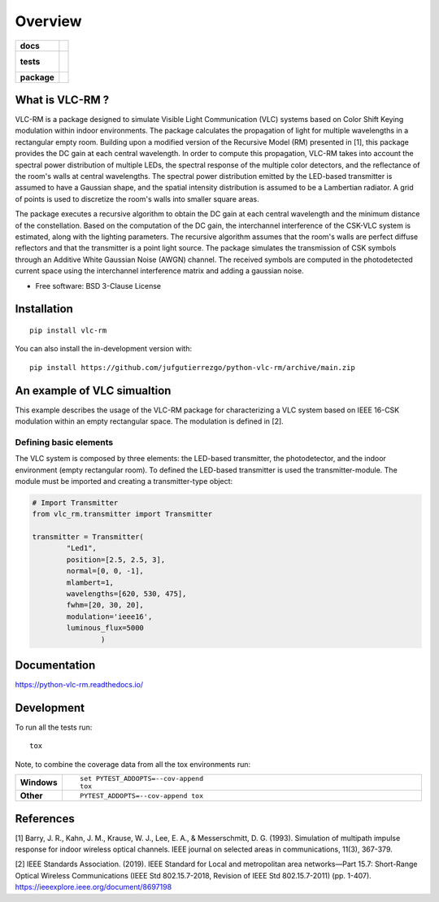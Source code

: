 ========
Overview
========

.. start-badges

.. list-table::
    :stub-columns: 1

    * - docs
      - |docs|
    * - tests
      - |
        |
    * - package
      - | |version| |wheel| |supported-versions| |supported-implementations|
        | |commits-since|
.. |docs| image:: https://readthedocs.org/projects/python-vlc-rm/badge/?style=flat
    :target: https://python-vlc-rm.readthedocs.io/
    :alt: Documentation Status

.. |version| image:: https://img.shields.io/pypi/v/vlc-rm.svg
    :alt: PyPI Package latest release
    :target: https://pypi.org/project/vlc-rm

.. |wheel| image:: https://img.shields.io/pypi/wheel/vlc-rm.svg
    :alt: PyPI Wheel
    :target: https://pypi.org/project/vlc-rm

.. |supported-versions| image:: https://img.shields.io/pypi/pyversions/vlc-rm.svg
    :alt: Supported versions
    :target: https://pypi.org/project/vlc-rm

.. |supported-implementations| image:: https://img.shields.io/pypi/implementation/vlc-rm.svg
    :alt: Supported implementations
    :target: https://pypi.org/project/vlc-rm

.. |commits-since| image:: https://img.shields.io/github/commits-since/jufgutierrezgo/python-vlc-rm/v0.0.0.svg
    :alt: Commits since latest release
    :target: https://github.com/jufgutierrezgo/python-vlc-rm/compare/v0.0.0...main



.. end-badges

What is VLC-RM ?
================

VLC-RM is a package designed to simulate Visible Light Communication (VLC) systems based on Color Shift Keying 
modulation within indoor environments. The package calculates the propagation of light for multiple wavelengths 
in a rectangular empty room. Building upon a modified version of the Recursive Model (RM) presented in [1], 
this package provides the DC gain at each central wavelength. In order to compute this propagation, VLC-RM 
takes into account the spectral power distribution of multiple LEDs, the spectral response of the multiple 
color detectors, and the reflectance of the room's walls at central wavelengths. The spectral power distribution 
emitted by the LED-based transmitter is assumed to have a Gaussian shape, and the spatial intensity distribution 
is assumed to be a Lambertian radiator. A grid of points is used to discretize the room's walls into smaller square areas.

The package executes a recursive algorithm to obtain the DC gain at each central wavelength and the minimum 
distance of the constellation. Based on the computation of the DC gain, the interchannel interference of the CSK-VLC 
system is estimated, along with the lighting parameters. The recursive algorithm assumes that the room's walls are 
perfect diffuse reflectors and that the transmitter is a point light source. The package simulates the transmission 
of CSK symbols through an Additive White Gaussian Noise (AWGN) channel. The received symbols are computed in the 
photodetected current space using the interchannel interference matrix and adding a gaussian noise.     


* Free software: BSD 3-Clause License

Installation
============

::

    pip install vlc-rm

You can also install the in-development version with::

    pip install https://github.com/jufgutierrezgo/python-vlc-rm/archive/main.zip



An example of VLC simualtion
============================

This example describes the usage of the VLC-RM package for characterizing a VLC system 
based on IEEE 16-CSK modulation within an empty rectangular space. The modulation 
is defined in [2]. 

Defining basic elements
------------------------

The VLC system is composed by three elements: the LED-based transmitter, the photodetector, 
and the indoor environment (empty rectangular room). To defined the LED-based transmitter 
is used the transmitter-module. The module must be imported and creating a transmitter-type object:

.. code-block:: python

    # Import Transmitter
    from vlc_rm.transmitter import Transmitter

    transmitter = Transmitter(
            "Led1",
            position=[2.5, 2.5, 3],
            normal=[0, 0, -1],
            mlambert=1,
            wavelengths=[620, 530, 475],
            fwhm=[20, 30, 20],
            modulation='ieee16',
            luminous_flux=5000
                    )

Documentation
=============


https://python-vlc-rm.readthedocs.io/


Development
===========

To run all the tests run::

    tox

Note, to combine the coverage data from all the tox environments run:

.. list-table::
    :widths: 10 90
    :stub-columns: 1

    - - Windows
      - ::

            set PYTEST_ADDOPTS=--cov-append
            tox

    - - Other
      - ::

            PYTEST_ADDOPTS=--cov-append tox

References
===========

[1] Barry, J. R., Kahn, J. M., Krause, W. J., Lee, E. A., & Messerschmitt, D. G. (1993). 
Simulation of multipath impulse response for indoor wireless optical channels. IEEE journal on selected areas in communications, 11(3), 367-379.

[2] IEEE Standards Association. (2019). IEEE Standard for Local and metropolitan area networks—Part 15.7: 
Short-Range Optical Wireless Communications (IEEE Std 802.15.7-2018, Revision of IEEE Std 802.15.7-2011) (pp. 1-407). 
https://ieeexplore.ieee.org/document/8697198